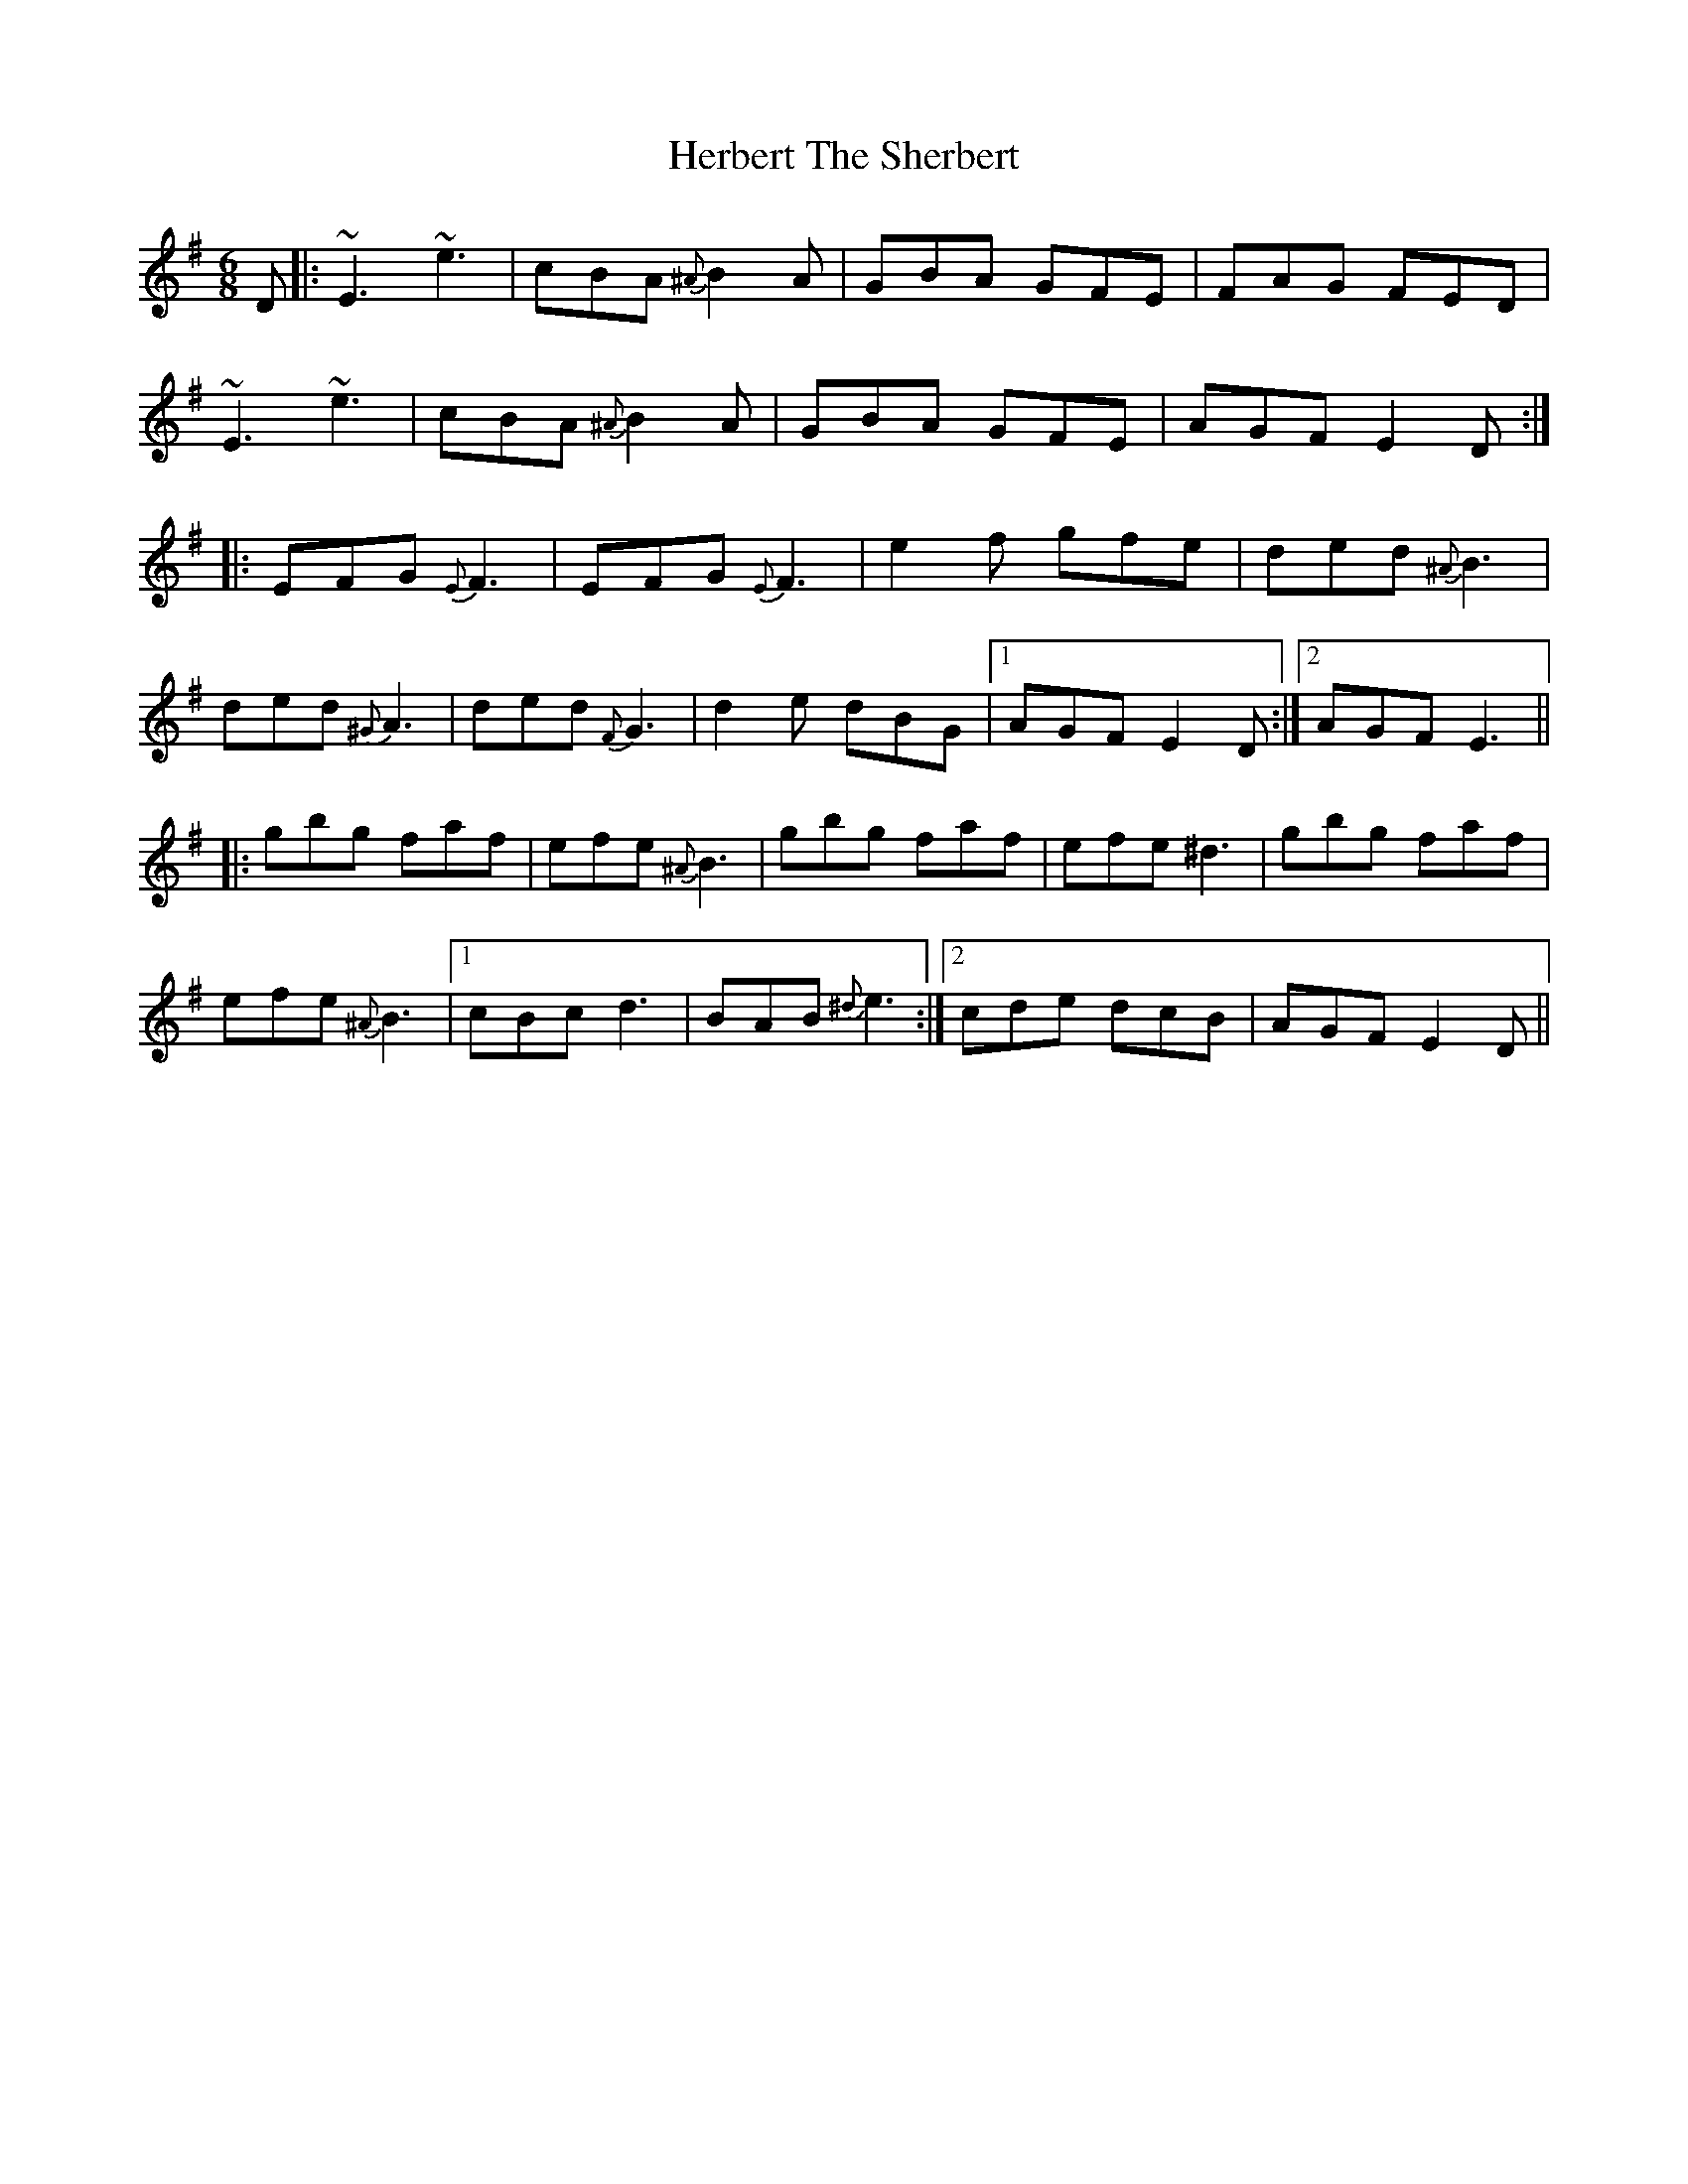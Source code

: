 X: 17254
T: Herbert The Sherbert
R: jig
M: 6/8
K: Eminor
D|:~E3 ~e3|cBA {^A}B2A|GBA GFE|FAG FED|
~E3 ~e3|cBA {^A}B2A|GBA GFE|AGF E2D:|
|:EFG {E}F3|EFG {E}F3|e2f gfe|ded {^A}B3|
ded {^G}A3|ded {F}G3|d2e dBG|1 AGF E2D:|2 AGF E3||
|:gbg faf|efe {^A}B3|gbg faf|efe ^d3|gbg faf|
efe {^A}B3|1 cBc d3|BAB {^d}e3:|2 cde dcB|AGF E2D||

